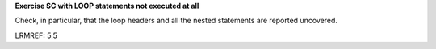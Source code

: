 **Exercise SC with LOOP statements not executed at all**

Check, in particular, that the loop headers and all the nested statements are
reported uncovered.

LRMREF: 5.5
